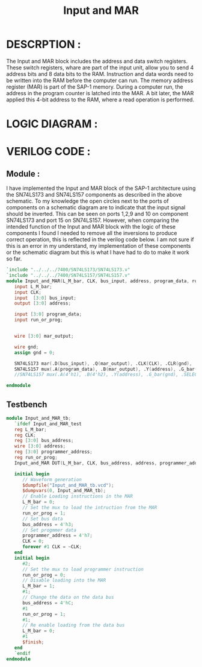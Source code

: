 #+title: Input and MAR
#+property: header-args :tangle Input_and_MAR.v
#+auto-tangle: t
#+startup: showeverything


* DESCRPTION :
The Input and MAR block includes the address and data switch registers. These switch registers, whare are part of the input unit, allow you to send 4 address bits and 8 data bits to the RAM. Instruction and data words need to be written into the RAM before the computer can run.
The memory address register (MAR) is part of the SAP-1 memory. During a computer run, the address in the program counter is latched into the MAR. A bit later, the MAR applied this 4-bit address to the RAM, where a read operation is performed.
* LOGIC DIAGRAM :
[[./InputAndMar_LogicDiagram.jpg]]
* VERILOG CODE :
** Module :
I have implemented the Input and MAR block of the SAP-1 architecture using the SN74LS173 and SN74LS157 components as described in the above schematic. To my knowledge the open circles next to the ports of components on a schematic diagram are to indicate that the input signal should be inverted. This can be seen on ports 1,2,9 and 10 on component SN74LS173 and port 15 on SN74LS157. However, when comparing the intended function of the Input and MAR block with the logic of these components I found I needed to remove all the inversions to produce correct operation, this is reflected in the verilog code below. I am not sure if this is an error in my understand, my implementation of these components or the schematic diagram but this is what I have had to do to make it work so far.
#+begin_src verilog
`include "../../../7400/SN74LS173/SN74LS173.v"
`include "../../../7400/SN74LS157/SN74LS157.v"
module Input_and_MAR(L_M_bar, CLK, bus_input, address, program_data, run_or_prog);
   input L_M_bar;
   input CLK;
   input  [3:0] bus_input;
   output [3:0] address;

   input [3:0] program_data;
   input run_or_prog;


   wire [3:0] mar_output;

   wire gnd;
   assign gnd = 0;

   SN74LS173 mar(.D(bus_input), .Q(mar_output), .CLK(CLK), .CLR(gnd), .G_bar({2{L_M_bar}}), .M(gnd), .N(gnd));
   SN74LS157 mux(.A(program_data), .B(mar_output), .Y(address), .G_bar(gnd), .SELECT(run_or_prog));
   //SN74LS157 mux(.A(4'h1), .B(4'h2), .Y(address), .G_bar(gnd), .SELECT(run_or_prog));

endmodule
#+end_src
** Testbench
#+begin_src verilog
module Input_and_MAR_tb;
   `ifdef Input_and_MAR_test
   reg L_M_bar;
   reg CLK;
   reg [3:0] bus_address;
   wire [3:0] address;
   reg [3:0] programmer_address;
   reg run_or_prog;
   Input_and_MAR DUT(L_M_bar, CLK, bus_address, address, programmer_address, run_or_prog);

   initial begin
      // Waveform generation
      $dumpfile("Input_and_MAR_tb.vcd");
      $dumpvars(0, Input_and_MAR_tb);
      // Enable Loading instructions in the MAR
      L_M_bar = 0;
      // Set the mux to load the intruction from the MAR
      run_or_prog = 1;
      // Set bus data
      bus_address = 4'h3;
      // Set progmmer data
      programmer_address = 4'h7;
      CLK = 0;
      forever #1 CLK = ~CLK;
   end
   initial begin
      #2;
      // Set the mux to load programmer instruction
      run_or_prog = 0;
      // Disable loading into the MAR
      L_M_bar = 1;
      #1;
      // Change the data on the data bus
      bus_address = 4'hC;
      #1
      run_or_prog = 1;
      #1;
      // Re enable loading from the data bus
      L_M_bar = 0;
      #1
      $finish;
   end
   `endif
endmodule
#+end_src
